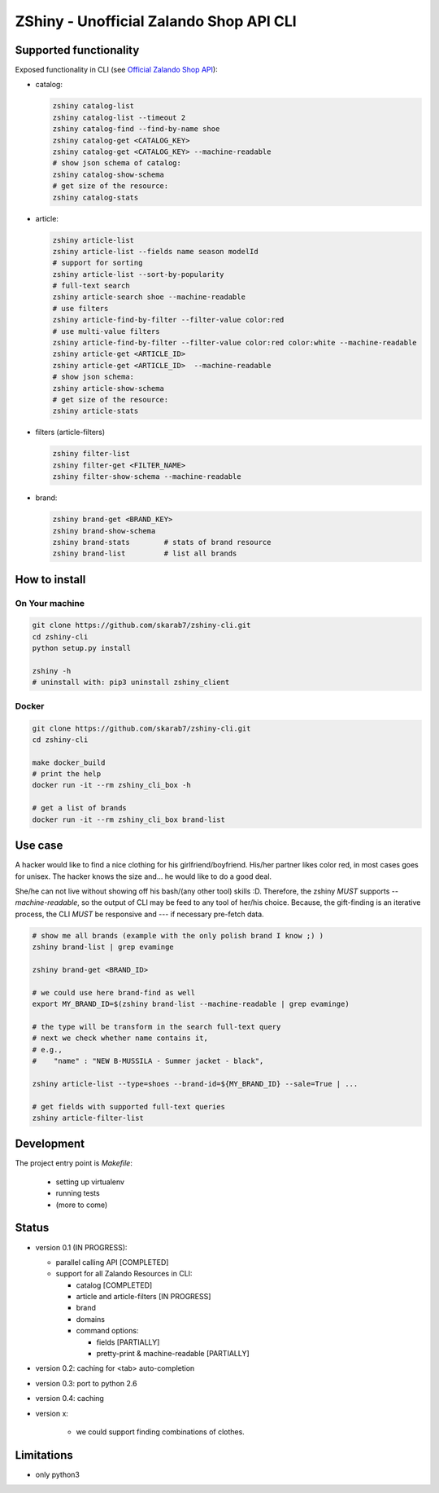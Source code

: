 ZShiny - Unofficial Zalando Shop API CLI 
============================================

Supported functionality
----------------------------

Exposed functionality in CLI (see `Official Zalando Shop API <https://github.com/zalando/shop-api-documentation/wiki/Api-introduction>`_):

- catalog:
  
  .. code:: bash

    zshiny catalog-list
    zshiny catalog-list --timeout 2
    zshiny catalog-find --find-by-name shoe
    zshiny catalog-get <CATALOG_KEY>
    zshiny catalog-get <CATALOG_KEY> --machine-readable
    # show json schema of catalog:
    zshiny catalog-show-schema 
    # get size of the resource:
    zshiny catalog-stats

- article:
  
  .. code:: bash

    zshiny article-list
    zshiny article-list --fields name season modelId
    # support for sorting
    zshiny article-list --sort-by-popularity
    # full-text search
    zshiny article-search shoe --machine-readable
    # use filters
    zshiny article-find-by-filter --filter-value color:red
    # use multi-value filters
    zshiny article-find-by-filter --filter-value color:red color:white --machine-readable
    zshiny article-get <ARTICLE_ID>
    zshiny article-get <ARTICLE_ID>  --machine-readable
    # show json schema:
    zshiny article-show-schema
    # get size of the resource:
    zshiny article-stats

- filters (article-filters)

  .. code:: bash

    zshiny filter-list
    zshiny filter-get <FILTER_NAME>
    zshiny filter-show-schema --machine-readable


- brand:

  .. code:: bash

    zshiny brand-get <BRAND_KEY> 
    zshiny brand-show-schema 
    zshiny brand-stats        # stats of brand resource
    zshiny brand-list         # list all brands

How to install
--------------------

On Your machine
~~~~~~~~~~~~~~~~~~~

.. code:: bash
 
  git clone https://github.com/skarab7/zshiny-cli.git
  cd zshiny-cli
  python setup.py install 

  zshiny -h
  # uninstall with: pip3 uninstall zshiny_client

Docker
~~~~~~~~~~~~~

.. code:: bash

  git clone https://github.com/skarab7/zshiny-cli.git
  cd zshiny-cli
  
  make docker_build
  # print the help
  docker run -it --rm zshiny_cli_box -h

  # get a list of brands
  docker run -it --rm zshiny_cli_box brand-list


Use case
-----------

A hacker would like to find a nice clothing for his girlfriend/boyfriend. His/her partner likes color red, 
in most cases goes for unisex. The hacker knows the size and... he would like to do a good deal.

She/he can not live without showing off his bash/(any other tool) skills :D. Therefore, the zshiny *MUST* 
supports *--machine-readable*, so the output of CLI may be feed to any tool of her/his choice. Because, the gift-finding is an  iterative process, the CLI *MUST* be responsive and --- if necessary pre-fetch data.


.. code:: bash

	# show me all brands (example with the only polish brand I know ;) )
	zshiny brand-list | grep evaminge 

	zshiny brand-get <BRAND_ID>

	# we could use here brand-find as well
	export MY_BRAND_ID=$(zshiny brand-list --machine-readable | grep evaminge)

	# the type will be transform in the search full-text query
	# next we check whether name contains it, 
	# e.g.,
	#    "name" : "NEW B-MUSSILA - Summer jacket - black",

	zshiny article-list --type=shoes --brand-id=${MY_BRAND_ID} --sale=True | ... 

	# get fields with supported full-text queries
	zshiny article-filter-list

Development 
------------

The project entry point is *Makefile*:

  - setting up virtualenv
  - running tests
  - (more to come)

Status
------------

- version 0.1 (IN PROGRESS):

  - parallel calling API [COMPLETED]
  - support for all Zalando Resources in CLI:

    - catalog [COMPLETED]
    - article and article-filters [IN PROGRESS]
    - brand 
    - domains

    - command options:

      - fields [PARTIALLY]
      - pretty-print & machine-readable [PARTIALLY]

- version 0.2: caching for <tab> auto-completion
- version 0.3: port to python 2.6
- version 0.4: caching
- version x: 

    - we could support finding combinations of clothes.

Limitations 
-----------------

- only python3

